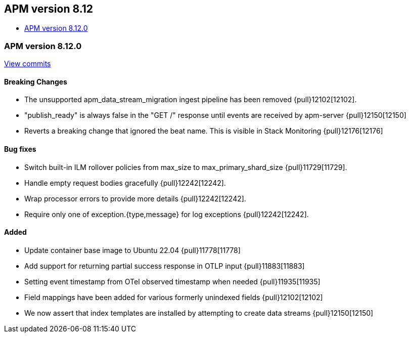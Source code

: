 [[release-notes-8.12]]
== APM version 8.12

* <<release-notes-8.12.0>>

[float]
[[release-notes-8.12.0]]
=== APM version 8.12.0

https://github.com/elastic/apm-server/compare/v8.11.4\...v8.12.0[View commits]

[float]
==== Breaking Changes
- The unsupported apm_data_stream_migration ingest pipeline has been removed {pull}12102[12102].
- "publish_ready" is always false in the "GET /" response until events are received by apm-server {pull}12150[12150]
- Reverts a breaking change that ignored the beat name. This is visible in Stack Monitoring {pull}12176[12176]

[float]
==== Bug fixes
- Switch built-in ILM rollover policies from max_size to max_primary_shard_size {pull}11729[11729].
- Handle empty request bodies gracefully {pull}12242[12242].
- Wrap processor errors to provide more details {pull}12242[12242].
- Require only one of exception.{type,message} for log exceptions {pull}12242[12242].

[float]
==== Added
- Update container base image to Ubuntu 22.04 {pull}11778[11778]
- Add support for returning partial success response in OTLP input {pull}11883[11883]
- Setting event timestamp from OTel observed timestamp when needed {pull}11935[11935]
- Field mappings have been added for various formerly unindexed fields {pull}12102[12102]
- We now assert that index templates are installed by attempting to create data streams {pull}12150[12150]
